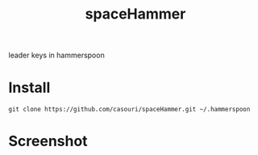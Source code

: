 #+TITLE: spaceHammer

leader keys in hammerspoon

* Install
#+BEGIN_SRC shell
git clone https://github.com/casouri/spaceHammer.git ~/.hammerspoon
#+END_SRC

* Screenshot

[[./screenshot/screenshot0.png][./screenshot/screenshot0.png]]

[[./screenshot/screenshot1.png][./screenshot/screenshot1.png]]
